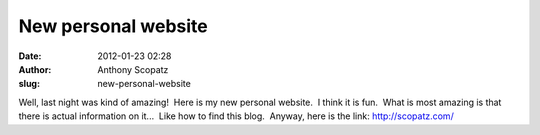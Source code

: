 New personal website
####################
:date: 2012-01-23 02:28
:author: Anthony Scopatz
:slug: new-personal-website

Well, last night was kind of amazing!  Here is my new personal website.
 I think it is fun.  What is most amazing is that there is actual
information on it...  Like how to find this blog.  Anyway, here is the
link: \ http://scopatz.com/
